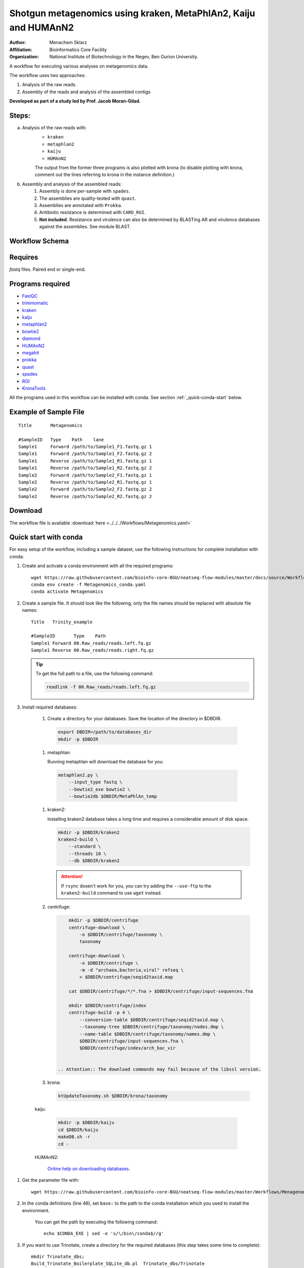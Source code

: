 Shotgun metagenomics using kraken, MetaPhlAn2, Kaiju and HUMAnN2
----------------------------------------------------------------

:Author: Menachem Sklarz
:Affiliation: Bioinformatics Core Facility
:Organization: National Institute of Biotechnology in the Negev, Ben Gurion University.

A workflow for executing various analyses on metagenomics data.

The workflow uses two approaches:

1. Analysis of the raw reads.
2. Assembly of the reads and analysis of the assembled contigs

**Developed as part of a study led by Prof. Jacob Moran-Gilad.**
 
Steps:
~~~~~~~

a. Analysis of the raw reads with:
    * ``kraken``
    * ``metaphlan2``
    * ``kaiju``
    * ``HUMAnN2``

    The output from the former three programs is also plotted with krona (to disable plotting with krona, comment out the lines referring to krona in the instance definition.)  
b. Assembly and analysis of the assembled reads:
    1. Assembly is done per-sample with ``spades``.
    2. The assemblies are quality-tested with ``quast``.
    3. Assemblies are annotated with ``Prokka``.
    4. Antibiotic resistance is determined with ``CARD_RGI``.
    5. **Not included**. Resistance and virulence can also be determined by BLASTing AR and virulence databases against the assemblies. See module BLAST.

Workflow Schema
~~~~~~~~~~~~~~~~

.. image:: Metagenomics.png   
   :alt: Metagenomics DAG

Requires
~~~~~~~~

`fastq` files. Paired end or single-end.

Programs required
~~~~~~~~~~~~~~~~~~

* `FastQC       <https://www.bioinformatics.babraham.ac.uk/projects/fastqc/>`_
* `trimmomatic  <http://www.usadellab.org/cms/?page=trimmomatic>`_
* `kraken       <https://ccb.jhu.edu/software/kraken/>`_
* `kaiju        <http://kaiju.binf.ku.dk/>`_
* `metaphlan2   <https://bitbucket.org/biobakery/metaphlan2>`_
* `bowtie2      <http://bowtie-bio.sourceforge.net/bowtie2/index.shtml>`_
* `diamond      <https://ab.inf.uni-tuebingen.de/software/diamond>`_
* `HUMAnN2      <http://huttenhower.sph.harvard.edu/humann2>`_
* `megahit      <https://github.com/voutcn/megahit>`_
* `prokka       <http://www.vicbioinformatics.com/software.prokka.shtml>`_
* `quast        <http://bioinf.spbau.ru/quast>`_
* `spades       <http://bioinf.spbau.ru/spades>`_
* `RGI          <https://card.mcmaster.ca/analyze/rgi>`_
* `KronaTools   <https://github.com/marbl/Krona/wiki/KronaTools>`_

All the programs used in this workflow can be installed with conda. See section :ref:`_quick-conda-start` below.

Example of Sample File
~~~~~~~~~~~~~~~~~~~~~~

::

    Title	Metagenomics

    #SampleID	Type	Path    lane
    Sample1	Forward	/path/to/Sample1_F1.fastq.gz 1
    Sample1	Forward	/path/to/Sample1_F2.fastq.gz 2
    Sample1	Reverse	/path/to/Sample1_R1.fastq.gz 1
    Sample1	Reverse	/path/to/Sample1_R2.fastq.gz 2
    Sample2	Forward	/path/to/Sample2_F1.fastq.gz 1
    Sample2	Reverse	/path/to/Sample2_R1.fastq.gz 1
    Sample2	Forward	/path/to/Sample2_F2.fastq.gz 2
    Sample2	Reverse	/path/to/Sample2_R2.fastq.gz 2


Download
~~~~~~~~~

The workflow file is available :download:`here <../../../Workflows/Metagenomics.yaml>`


.. _quick-conda-start:

Quick start with conda
~~~~~~~~~~~~~~~~~~~~~~~

For easy setup of the workflow, including a sample dataset, use the following instructions for complete installation with conda:

#. Create and activate a conda environment with all the required programs::

    wget https://raw.githubusercontent.com/bioinfo-core-BGU/neatseq-flow-modules/master/docs/source/Workflow_docs/Metagenomics_conda.yaml
    conda env create -f Metagenomics_conda.yaml
    conda activate Metagenomics

#. Create a sample file. It should look like the following, only the file names should be replaced with absolute file names::

        Title   Trinity_example

        #SampleID       Type    Path
        Sample1 Forward 00.Raw_reads/reads.left.fq.gz
        Sample1 Reverse 00.Raw_reads/reads.right.fq.gz

   .. Tip:: To get the full path to a file, use the following command:

      .. code-block:: bash

         readlink -f 00.Raw_reads/reads.left.fq.gz

#. Install required databases:

    #. Create a directory for your databases. Save the location of the directory in $DBDIR.

      .. code-block:: bash

         export DBDIR=/path/to/databases_dir
         mkdir -p $DBDIR

    #. metaphlan:

       Running metaphlan will download the database for you:

      .. code-block:: bash

            metaphlan2.py \
                --input_type fastq \
                --bowtie2_exe bowtie2 \
                --bowtie2db $DBDIR/MetaPhlAn_temp


    #. kraken2:

       Installing kraken2 database takes a long time and requires a considerable amount of disk space.

       .. code-block:: bash

            mkdir -p $DBDIR/kraken2
            kraken2-build \
                --standard \
                --threads 10 \
                --db $DBDIR/kraken2

       .. Attention::  If ``rsync`` dosen't work for you, you can try adding the ``--use-ftp`` to the ``kraken2-build`` command to use ``wget`` instead.

    #. centrifuge:

       .. code-block:: bash

            mkdir -p $DBDIR/centrifuge
            centrifuge-download \
                -o $DBDIR/centrifuge/taxonomy \
                taxonomy

            centrifuge-download \
                -o $DBDIR/centrifuge \
                -m -d "archaea,bacteria,viral" refseq \
                > $DBDIR/centrifuge/seqid2taxid.map

            cat $DBDIR/centrifuge/*/*.fna > $DBDIR/centrifuge/input-sequences.fna

            mkdir $DBDIR/centrifuge/index
            centrifuge-build -p 4 \
                --conversion-table $DBDIR/centrifuge/seqid2taxid.map \
                --taxonomy-tree $DBDIR/centrifuge/taxonomy/nodes.dmp \
                --name-table $DBDIR/centrifuge/taxonomy/names.dmp \
                $DBDIR/centrifuge/input-sequences.fna \
                $DBDIR/centrifuge/index/arch_bac_vir


        .. Attention:: The download commands may fail because of the libssl version.

    #. krona:

       .. code-block:: bash

            ktUpdateTaxonomy.sh $DBDIR/krona/taxonomy

    kaiju:

       .. code-block:: bash

            mkdir -p $DBDIR/kaiju
            cd $DBDIR/kaiju
            makeDB.sh -r
            cd -

    HUMAnN2:

       `Online help on downloading databases <https://bitbucket.org/biobakery/humann2/wiki/Home#markdown-header-5-download-the-databases>`_.

.. http://evomicsorg.wpengine.netdna-cdn.com/wp-content/uploads/2015/07/cfar_lab_09182015.pdf

       .. code-block:: bash

            humann2_databases --download chocophlan full $DBDIR/HUMAnN2
            humann2_databases --download uniref uniref90_diamond $DBDIR/HUMAnN2

        .. Attention:: The last comand downloads the recommended translated databases. For other options, see
            the `Download a translated search database <https://bitbucket.org/biobakery/humann2/wiki/Home#markdown-header-download-a-translated-search-database>`_ section of the tutorial.

#. Get the parameter file with::

    wget https://raw.githubusercontent.com/bioinfo-core-BGU/neatseq-flow-modules/master/Workflows/Menagenomics.yaml

#. In the conda definitions (line 46), set ``base:`` to the path to the conda installation which you used to install the environment.

    You can get the path by executing the following command::

        echo $CONDA_EXE | sed -e 's/\/bin\/conda$//g'


#. If you want to use Trinotate, create a directory for the required databases (this step takes some time to complete)::

    mkdir Trinotate_dbs;
    Build_Trinotate_Boilerplate_SQLite_db.pl  Trinotate_dbs/Trinotate

    mv uniprot_sprot.* Trinotate_dbs/
    mv Pfam-A.hmm.gz Trinotate_dbs/
    cd Trinotate_dbs/
    makeblastdb -in uniprot_sprot.pep -dbtype prot
    gunzip Pfam-A.hmm.gz
    hmmpress Pfam-A.hmm
    cd -

.. Attention:: If you already have the Trinotate databases downloaded and setup, you do not have to do the last steps. You can set the paths to the databases in the ``databases`` subsection of the ``Vars`` section in the parameter file.

#. If you want to use BUSCO:

    #. Download a template config file with the following command and edit is as necessary::

        wget -O config.ini https://gitlab.com/ezlab/busco/raw/master/config/config.ini.default

    #. Set the Vars.databases.BUSCO variable to the URL or the BUSCO dataset to use. Choose a URL from this list: `<https://busco.ezlab.org/frame_wget.html>`_.

#. `Execute NeatSeq-Flow  <https://neatseq-flow.readthedocs.io/en/latest/02b.execution.html#executing-neatseq-flow>`_.
